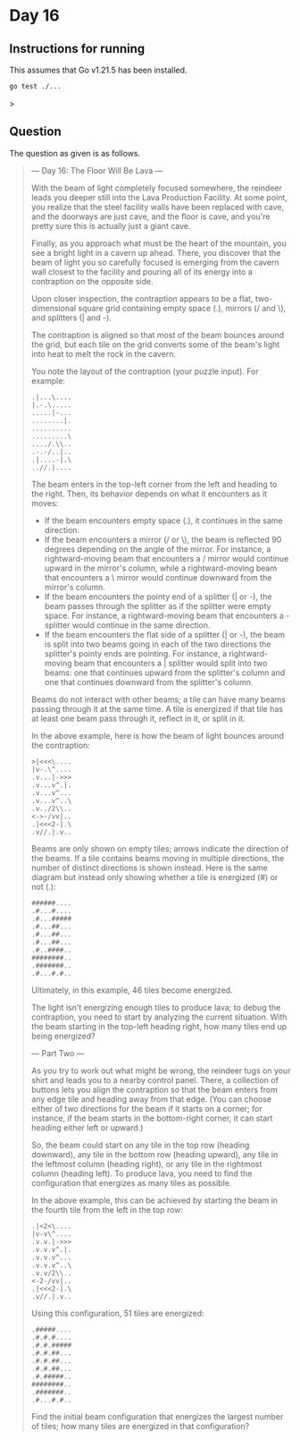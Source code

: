 * Day 16
** Instructions for running
This assumes that Go v1.21.5 has been installed.

#+begin_src sh
go test ./...
#+end_src>

** Question
The question as given is as follows.

#+begin_quote
--- Day 16: The Floor Will Be Lava ---

With the beam of light completely focused somewhere, the reindeer leads you
deeper still into the Lava Production Facility. At some point, you realize that
the steel facility walls have been replaced with cave, and the doorways are just
cave, and the floor is cave, and you're pretty sure this is actually just a
giant cave.

Finally, as you approach what must be the heart of the mountain, you see a
bright light in a cavern up ahead. There, you discover that the beam of light
you so carefully focused is emerging from the cavern wall closest to the
facility and pouring all of its energy into a contraption on the opposite side.

Upon closer inspection, the contraption appears to be a flat, two-dimensional
square grid containing empty space (.), mirrors (/ and \), and splitters (| and
-).

The contraption is aligned so that most of the beam bounces around the grid, but
each tile on the grid converts some of the beam's light into heat to melt the
rock in the cavern.

You note the layout of the contraption (your puzzle input). For example:

#+begin_src
.|...\....
|.-.\.....
.....|-...
........|.
..........
.........\
..../.\\..
.-.-/..|..
.|....-|.\
..//.|....
#+end_src

The beam enters in the top-left corner from the left and heading to the
right. Then, its behavior depends on what it encounters as it moves:

- If the beam encounters empty space (.), it continues in the same direction.
- If the beam encounters a mirror (/ or \), the beam is reflected 90 degrees
  depending on the angle of the mirror. For instance, a rightward-moving beam
  that encounters a / mirror would continue upward in the mirror's column, while
  a rightward-moving beam that encounters a \ mirror would continue downward
  from the mirror's column.
- If the beam encounters the pointy end of a splitter (| or -), the beam passes
  through the splitter as if the splitter were empty space. For instance, a
  rightward-moving beam that encounters a - splitter would continue in the same
  direction.
- If the beam encounters the flat side of a splitter (| or -), the beam is split
  into two beams going in each of the two directions the splitter's pointy ends
  are pointing. For instance, a rightward-moving beam that encounters a |
  splitter would split into two beams: one that continues upward from the
  splitter's column and one that continues downward from the splitter's column.

Beams do not interact with other beams; a tile can have many beams passing through it at the same time. A tile is energized if that tile has at least one beam pass through it, reflect in it, or split in it.

In the above example, here is how the beam of light bounces around the contraption:

#+begin_src
>|<<<\....
|v-.\^....
.v...|->>>
.v...v^.|.
.v...v^...
.v...v^..\
.v../2\\..
<->-/vv|..
.|<<<2-|.\
.v//.|.v..
#+end_src

Beams are only shown on empty tiles; arrows indicate the direction of the
beams. If a tile contains beams moving in multiple directions, the number of
distinct directions is shown instead. Here is the same diagram but instead only
showing whether a tile is energized (#) or not (.):

#+begin_src
######....
.#...#....
.#...#####
.#...##...
.#...##...
.#...##...
.#..####..
########..
.#######..
.#...#.#..
#+end_src

Ultimately, in this example, 46 tiles become energized.

The light isn't energizing enough tiles to produce lava; to debug the
contraption, you need to start by analyzing the current situation. With the beam
starting in the top-left heading right, how many tiles end up being energized?

--- Part Two ---

As you try to work out what might be wrong, the reindeer tugs on your shirt and
leads you to a nearby control panel. There, a collection of buttons lets you
align the contraption so that the beam enters from any edge tile and heading
away from that edge. (You can choose either of two directions for the beam if it
starts on a corner; for instance, if the beam starts in the bottom-right corner,
it can start heading either left or upward.)

So, the beam could start on any tile in the top row (heading downward), any tile
in the bottom row (heading upward), any tile in the leftmost column (heading
right), or any tile in the rightmost column (heading left). To produce lava, you
need to find the configuration that energizes as many tiles as possible.

In the above example, this can be achieved by starting the beam in the fourth
tile from the left in the top row:

#+begin_src
.|<2<\....
|v-v\^....
.v.v.|->>>
.v.v.v^.|.
.v.v.v^...
.v.v.v^..\
.v.v/2\\..
<-2-/vv|..
.|<<<2-|.\
.v//.|.v..
#+end_src

Using this configuration, 51 tiles are energized:

#+begin_src
.#####....
.#.#.#....
.#.#.#####
.#.#.##...
.#.#.##...
.#.#.##...
.#.#####..
########..
.#######..
.#...#.#..
#+end_src

Find the initial beam configuration that energizes the largest number of tiles;
how many tiles are energized in that configuration?
#+end_quote
